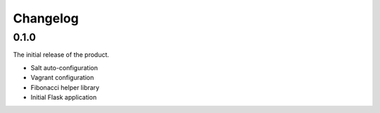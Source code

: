 Changelog
=========

0.1.0
-----

The initial release of the product.

-   Salt auto-configuration

-   Vagrant configuration

-   Fibonacci helper library

-   Initial Flask application
